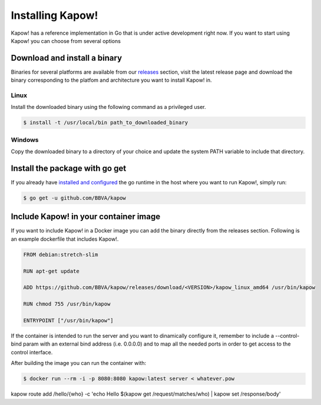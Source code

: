 Installing Kapow!
=================

Kapow! has a reference implementation in Go that is under active development
right now.  If you want to start using Kapow! you can choose from several
options


Download and install a binary
-----------------------------

Binaries for several platforms are available from our
`releases <https://github.com/BBVA/kapow/releases>`_ section, visit the latest
release page and download the binary corresponding to the platfom and
architecture you want to install Kapow! in.


Linux
^^^^^

Install the downloaded binary using the following command as a privileged user.

.. code-block:: bash

  $ install -t /usr/local/bin path_to_downloaded_binary


Windows
^^^^^^^

Copy the downloaded binary to a directory of your choice and update the system
PATH variable to include that directory.


Install the package with go get
-------------------------------

If you already have `installed and configured <https://golang.org/cmd/go/>`_
the go runtime in the host where you want to run Kapow!, simply run:

.. code-block:: bash

  $ go get -u github.com/BBVA/kapow


Include Kapow! in your container image
--------------------------------------

If you want to include Kapow! in a Docker image you can add the binary directly
from the releases section.  Following is an example dockerfile that includes
Kapow!.

.. code-block:: dockerfile

  FROM debian:stretch-slim

  RUN apt-get update

  ADD https://github.com/BBVA/kapow/releases/download/<VERSION>/kapow_linux_amd64 /usr/bin/kapow

  RUN chmod 755 /usr/bin/kapow

  ENTRYPOINT ["/usr/bin/kapow"]

If the container is intended to run the server and you want to dinamically
configure it, remember to include a --control-bind param with an external bind
address (i.e. 0.0.0.0) and to map all the needed ports in order to get access
to the control interface.

After building the image you can run the container with:

.. code-block:: bash

  $ docker run --rm -i -p 8080:8080 kapow:latest server < whatever.pow








kapow route add /hello/{who} -c 'echo Hello $(kapow get /request/matches/who) | kapow set /response/body'
